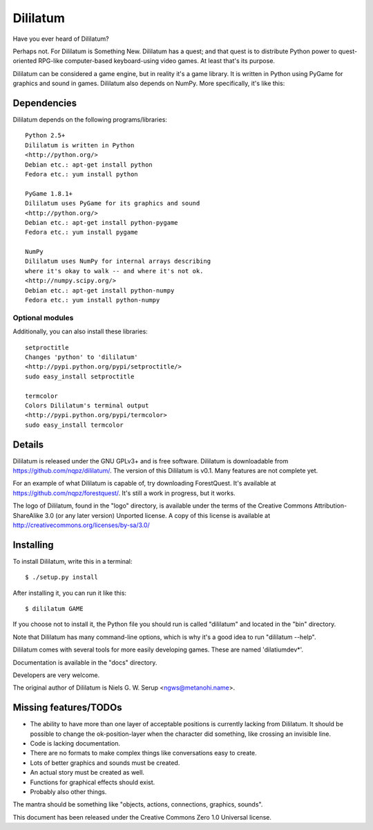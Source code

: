 
=========
Dililatum
=========

Have you ever heard of Dililatum?

Perhaps not. For Dililatum is Something New. Dililatum has a quest;
and that quest is to distribute Python power to quest-oriented
RPG-like computer-based keyboard-using video games. At least that's
its purpose.

Dililatum can be considered a game engine, but in reality it's a game
library. It is written in Python using PyGame for graphics and sound
in games. Dililatum also depends on NumPy. More specifically, it's
like this:


Dependencies
============

Dililatum depends on the following programs/libraries::

    Python 2.5+
    Dililatum is written in Python
    <http://python.org/>
    Debian etc.: apt-get install python
    Fedora etc.: yum install python

    PyGame 1.8.1+
    Dililatum uses PyGame for its graphics and sound
    <http://python.org/>
    Debian etc.: apt-get install python-pygame
    Fedora etc.: yum install pygame

    NumPy
    Dililatum uses NumPy for internal arrays describing
    where it's okay to walk -- and where it's not ok.
    <http://numpy.scipy.org/>
    Debian etc.: apt-get install python-numpy
    Fedora etc.: yum install python-numpy

Optional modules
----------------

Additionally, you can also install these libraries::

    setproctitle
    Changes 'python' to 'dililatum'
    <http://pypi.python.org/pypi/setproctitle/>
    sudo easy_install setproctitle

    termcolor
    Colors Dililatum's terminal output
    <http://pypi.python.org/pypi/termcolor>
    sudo easy_install termcolor


Details
=======

Dililatum is released under the GNU GPLv3+ and is free
software. Dililatum is downloadable from
https://github.com/nqpz/dililatum/. The version of this
Dililatum is v0.1. Many features are not complete yet.

For an example of what Dililatum is capable of, try downloading
ForestQuest. It's available at
https://github.com/nqpz/forestquest/. It's still a work in
progress, but it works.

The logo of Dililatum, found in the "logo" directory, is available
under the terms of the Creative Commons Attribution-ShareAlike 3.0 (or
any later version) Unported license. A copy of this license is
available at http://creativecommons.org/licenses/by-sa/3.0/


Installing
==========

To install Dililatum, write this in a terminal::

    $ ./setup.py install

After installing it, you can run it like this::

    $ dililatum GAME

If you choose not to install it, the Python file you should run is
called "dililatum" and located in the "bin" directory.

Note that Dililatum has many command-line options, which is why it's a
good idea to run "dililatum --help".

Dililatum comes with several tools for more easily developing
games. These are named 'dilatiumdev*'.

Documentation is available in the "docs" directory.

Developers are very welcome.

The original author of Dililatum is Niels G. W. Serup <ngws@metanohi.name>.


Missing features/TODOs
======================

* The ability to have more than one layer of acceptable positions is
  currently lacking from Dililatum. It should be possible to change
  the ok-position-layer when the character did something, like
  crossing an invisible line.
* Code is lacking documentation.
* There are no formats to make complex things like conversations easy
  to create.
* Lots of better graphics and sounds must be created.
* An actual story must be created as well.
* Functions for graphical effects should exist.
* Probably also other things.

The mantra should be something like "objects, actions, connections,
graphics, sounds".


This document has been released under the Creative Commons Zero 1.0
Universal license.
